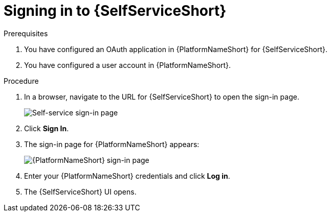 :_mod-docs-content-type: PROCEDURE

[id="self-service-sign-in_{context}"]
= Signing in to {SelfServiceShort}

.Prerequisites
. You have configured an OAuth application in {PlatformNameShort} for {SelfServiceShort}.
. You have configured a user account in {PlatformNameShort}.

.Procedure

. In a browser, navigate to the URL for {SelfServiceShort} to open the sign-in page.
+
image::self-service-sign-in-page.png[Self-service sign-in page]
. Click *Sign In*.
. The sign-in page for {PlatformNameShort} appears:
+
image::rhaap-sign-in-page.png[{PlatformNameShort} sign-in page]
. Enter your {PlatformNameShort} credentials and click *Log in*. 
. The {SelfServiceShort} UI opens.

